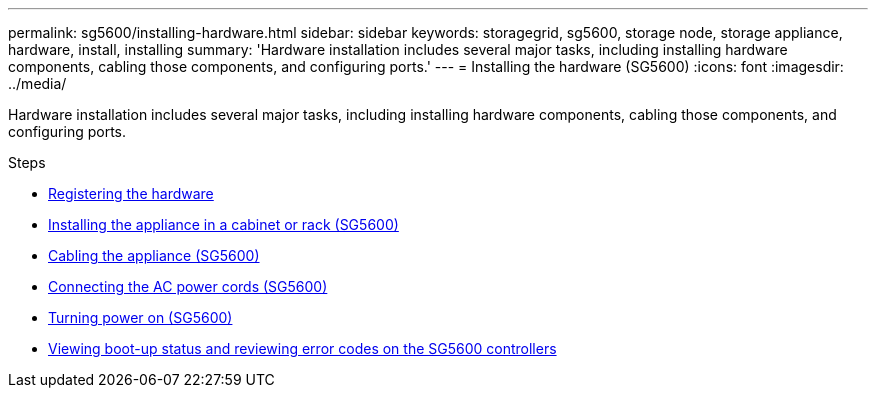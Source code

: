 ---
permalink: sg5600/installing-hardware.html
sidebar: sidebar
keywords: storagegrid, sg5600, storage node, storage appliance, hardware, install, installing
summary: 'Hardware installation includes several major tasks, including installing hardware components, cabling those components, and configuring ports.'
---
= Installing the hardware (SG5600)
:icons: font
:imagesdir: ../media/

[.lead]
Hardware installation includes several major tasks, including installing hardware components, cabling those components, and configuring ports.

.Steps

* xref:registering-hardware.adoc[Registering the hardware]
* xref:installing-appliance-in-cabinet-or-rack-sg5600.adoc[Installing the appliance in a cabinet or rack (SG5600)]
* xref:cabling-appliance-sg5600.adoc[Cabling the appliance (SG5600)]
* xref:connecting-ac-power-cords-sg5600.adoc[Connecting the AC power cords (SG5600)]
* xref:turning-power-on-sg5600.adoc[Turning power on (SG5600)]
* xref:viewing-boot-up-status-and-reviewing-error-codes-on-sg5600-controllers.adoc[Viewing boot-up status and reviewing error codes on the SG5600 controllers]
